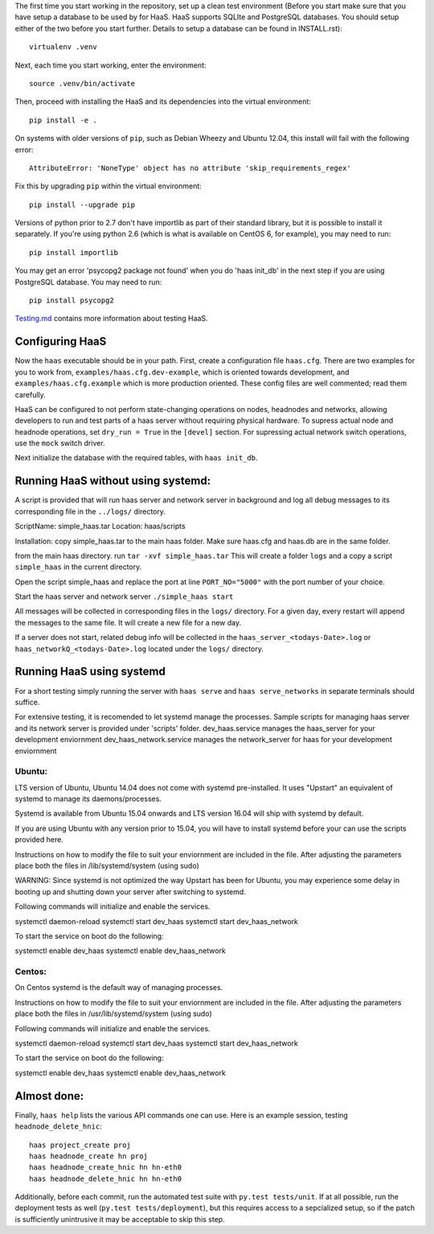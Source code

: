 The first time you start working in the repository, set up a clean test
environment (Before you start make sure that you have setup a database 
to be used by for HaaS. HaaS supports SQLIte and PostgreSQL databases. 
You should setup either of the two before you start further. Details to 
setup a database can be found in INSTALL.rst)::

  virtualenv .venv

Next, each time you start working, enter the environment::

  source .venv/bin/activate

Then, proceed with installing the HaaS and its dependencies into the virtual
environment::

  pip install -e .

On systems with older versions of ``pip``, such as Debian Wheezy and Ubuntu
12.04, this install will fail with the following error::

  AttributeError: 'NoneType' object has no attribute 'skip_requirements_regex'

Fix this by upgrading ``pip`` within the virtual environment::

  pip install --upgrade pip

Versions of python prior to 2.7 don't have importlib as part of their
standard library, but it is possible to install it separately. If you're
using python 2.6 (which is what is available on CentOS 6, for example),
you may need to run::

  pip install importlib

You may get an error 'psycopg2 package not found' when you do 'haas init_db' 
in the next step if you are using PostgreSQL database. You may need to run::

  pip install psycopg2

`Testing.md <docs/testing.md>`_ contains more information about testing HaaS.

Configuring HaaS
================

Now the ``haas`` executable should be in your path.  First, create a
configuration file ``haas.cfg``. There are two examples for you to work from,
``examples/haas.cfg.dev-example``, which is oriented towards development, and
``examples/haas.cfg.example`` which is more production oriented.  These config
files are well commented; read them carefully. 

HaaS can be configured to not perform state-changing operations on nodes,
headnodes and networks, allowing developers to run and test parts of a haas
server without requiring physical hardware. To supress actual node and headnode
operations, set ``dry_run = True`` in the ``[devel]`` section. For supressing
actual network switch operations, use the ``mock`` switch driver.

Next initialize the database with the required tables, with ``haas init_db``.

Running HaaS without using systemd:
===================================
A script is provided that will run haas server and network server in background and 
log all debug messages to its corresponding file in the ``../logs/`` directory.

ScriptName: simple_haas.tar
Location: haas/scripts

Installation:
copy simple_haas.tar to the main haas folder.
Make sure haas.cfg and haas.db are in the same folder. 

from the main haas directory. 
run ``tar -xvf simple_haas.tar``
This will create a folder ``logs`` and a copy a script ``simple_haas``
in the current directory. 

Open the script simple_haas and replace the port at line
``PORT_NO="5000"`` with the port number of your choice. 

Start the haas server and network server
``./simple_haas start``

All messages will be collected in corresponding files in the ``logs/`` directory. 
For a given day, every restart will append the messages to the same file. 
It will create a new file for a new day. 

If a server does not start, related debug info will be collected in the 
``haas_server_<todays-Date>.log`` or ``haas_networkQ_<todays-Date>.log``
located under the ``logs/`` directory. 


Running HaaS using systemd
==========================

For a short testing simply running the server with ``haas serve`` and ``haas serve_networks`` in separate
terminals should suffice. 

For extensive testing, it is recomended to let systemd manage the processes. 
Sample scripts for managing haas server and its network server is provided under 'scripts' folder.
dev_haas.service manages the haas_server for your development enviornment
dev_haas_network.service manages the network_server for haas for your development enviornment

Ubuntu:
-------

LTS version of Ubuntu, Ubuntu 14.04 does not come with systemd pre-installed.
It uses "Upstart" an equivalent of systemd to manage its daemons/processes.

Systemd is available from Ubuntu 15.04 onwards and LTS version 16.04 will ship with systemd by default.

If you are using Ubuntu with any version prior to 15.04, you will have to install systemd before your can use the scripts provided here.

Instructions on how to modify the file to suit your enviornment are included in the file.
After adjusting the parameters place both the files in
/lib/systemd/system (using sudo)

WARNING: Since systemd is not optimized the way Upstart has been for Ubuntu, you may experience some delay in booting up and shutting down your server after switching to systemd.

Following commands will initialize and enable the services.

systemctl daemon-reload
systemctl start dev_haas
systemctl start dev_haas_network

To start the service on boot do the following:

systemctl enable dev_haas  
systemctl enable dev_haas_network

Centos:
-------
 
On Centos systemd is the default way of managing processes.


Instructions on how to modify the file to suit your enviornment are included in the file.
After adjusting the parameters place both the files in
/usr/lib/systemd/system (using sudo)

Following commands will initialize and enable the services.

systemctl daemon-reload
systemctl start dev_haas
systemctl start dev_haas_network

To start the service on boot do the following:

systemctl enable dev_haas  
systemctl enable dev_haas_network


Almost done:
============

Finally, ``haas help`` lists the various API commands one can use.
Here is an example session, testing ``headnode_delete_hnic``::

  haas project_create proj
  haas headnode_create hn proj
  haas headnode_create_hnic hn hn-eth0
  haas headnode_delete_hnic hn hn-eth0

Additionally, before each commit, run the automated test suite with ``py.test
tests/unit``. If at all possible, run the deployment tests as well (``py.test
tests/deployment``), but this requires access to a sepcialized setup, so if the
patch is sufficiently unintrusive it may be acceptable to skip this step.
